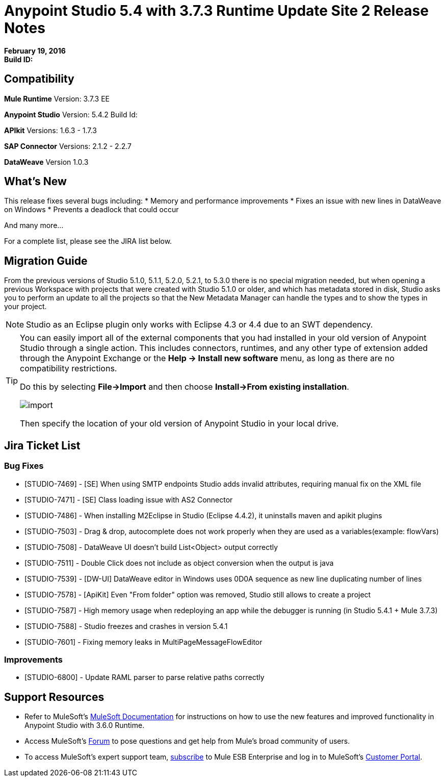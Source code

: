 = Anypoint Studio 5.4 with 3.7.3 Runtime Update Site 2 Release Notes
:keywords: release notes, anypoint studio


*February 19, 2016* +
*Build ID:*


== Compatibility

*Mule Runtime*
Version: 3.7.3 EE

*Anypoint Studio*
Version: 5.4.2
Build Id: 

*APIkit*
Versions: 1.6.3 - 1.7.3

*SAP Connector*
Versions: 2.1.2 - 2.2.7

*DataWeave*
Version 1.0.3


== What's New

This release fixes several bugs including:
* Memory and performance improvements
* Fixes an issue with new lines in DataWeave on Windows
* Prevents a deadlock that could occur

And many more...

For a complete list, please see the JIRA list below.

== Migration Guide

From the previous versions of Studio 5.1.0, 5.1.1, 5.2.0, 5.2.1, to 5.3.0 there is no special migration needed, but when opening a previous Workspace with projects that were created with Studio 5.1.0 or older, and which has metadata stored in disk, Studio asks you to perform an update to all the projects so that the New Metadata Manager can handle the types and to show the types in your project.

[NOTE]
Studio as an Eclipse plugin only works with Eclipse 4.3 or 4.4 due to an SWT dependency.

[TIP]
====
You can easily import all of the external components that you had installed in your old version of Anypoint Studio through a single action. This includes connectors, runtimes, and any other type of extension added through the Anypoint Exchange or the ​*Help -> Install new software*​ menu, as long as there are no compatibility restrictions.

Do this by selecting *File->Import* and then choose *Install->From existing installation*.

image:import_extensions.png[import]

Then specify the location of your old version of Anypoint Studio in your local drive.
====

== Jira Ticket List


=== Bug Fixes

* [STUDIO-7469] - [SE] When using SMTP endpoints Studio adds invalid attributes, requiring manual fix on the XML file
* [STUDIO-7471] - [SE] Class loading issue with AS2 Connector
* [STUDIO-7486] - When installing M2Eclipse in Studio (Eclipse 4.4.2), it uninstalls maven and apikit plugins
* [STUDIO-7503] - Drag & drop, autocomplete does not work properly when they are used as a variables(example: flowVars)
* [STUDIO-7508] - DataWeave UI doesn't build List<Object> output correctly
* [STUDIO-7511] - Double Click does not include as object conversion when the output is java
* [STUDIO-7539] - [DW-UI] DataWeave editor in Windows uses 0D0A sequence as new line duplicating number of lines
* [STUDIO-7578] - [ApiKit] Even "From folder" option was removed, Studio still allows to create a project
* [STUDIO-7587] - High memory usage when redeploying an app while the debugger is running (in Studio 5.4.1 + Mule 3.7.3)
* [STUDIO-7588] - Studio freezes and crashes in version 5.4.1
* [STUDIO-7601] - Fixing memory leaks in MultiPageMessageFlowEditor


=== Improvements

* [STUDIO-6800] - Update RAML parser to parse relative paths correctly


== Support Resources

* Refer to MuleSoft’s link:http://www.mulesoft.org/documentation/display/current/Home[MuleSoft Documentation] for instructions on how to use the new features and improved functionality in Anypoint Studio with 3.6.0 Runtime.
* Access MuleSoft’s link:http://forum.mulesoft.org/mulesoft[Forum] to pose questions and get help from Mule’s broad community of users.
* To access MuleSoft’s expert support team, link:http://www.mulesoft.com/mule-esb-subscription[subscribe] to Mule ESB Enterprise and log in to MuleSoft’s link:http://www.mulesoft.com/support-login[Customer Portal].
